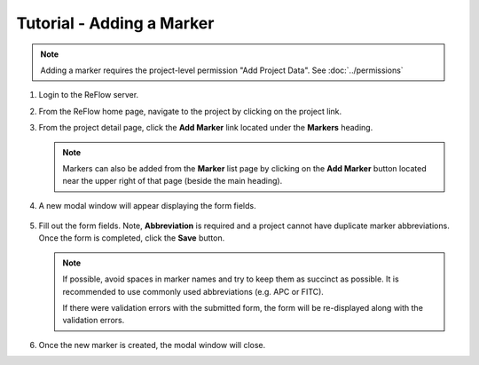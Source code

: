 Tutorial - Adding a Marker
==========================

.. note:: Adding a marker requires the project-level permission "Add Project Data".  See :doc:`../permissions`

#.  Login to the ReFlow server.

#.  From the ReFlow home page, navigate to the project by clicking on the project link.

#.  From the project detail page, click the **Add Marker** link located under the **Markers** heading.

    .. image:: ../images/project-detail.png
       :width: 1000

    .. note:: Markers can also be added from the **Marker** list page by clicking on the **Add Marker** button located near the upper right of that page (beside the main heading).

#. A new modal window will appear displaying the form fields.

    .. image:: ../images/new-marker-modal.png
       :scale: 50

#.  Fill out the form fields. Note, **Abbreviation** is required and a project cannot have duplicate marker abbreviations. Once the form is completed, click the **Save** button.

    .. note:: If possible, avoid spaces in marker names and try to keep them as succinct as possible. It is recommended to use commonly used abbreviations (e.g. APC or FITC).

       If there were validation errors with the submitted form, the form will be re-displayed along with the validation errors.

#.  Once the new marker is created, the modal window will close.